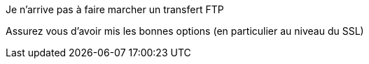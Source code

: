 [panel,danger]
.Je n'arrive pas à faire marcher un transfert FTP
--
Assurez vous d'avoir mis les bonnes options (en particulier au niveau du SSL)
--